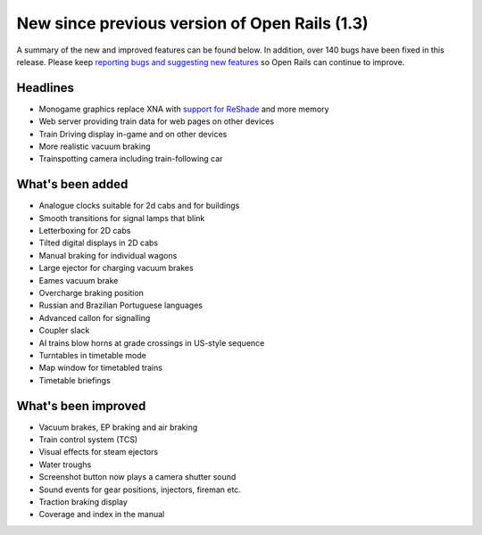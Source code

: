 .. _news:

**********************************************
New since previous version of Open Rails (1.3)
**********************************************

A summary of the new and improved features can be found below. 
In addition, over 140 bugs have been fixed in this release. 
Please keep `reporting bugs and suggesting new features <http://openrails.org/contribute/reporting-bugs/>`_ 
so Open Rails can continue to improve.

Headlines
---------

- Monogame graphics replace XNA with `support for ReShade <https://reshade.me/>`_ and more memory
- Web server providing train data for web pages on other devices
- Train Driving display in-game and on other devices
- More realistic vacuum braking
- Trainspotting camera including train-following car

What's been added
-----------------

- Analogue clocks suitable for 2d cabs and for buildings
- Smooth transitions for signal lamps that blink
- Letterboxing for 2D cabs
- Tilted digital displays in 2D cabs
- Manual braking for individual wagons
- Large ejector for charging vacuum brakes
- Eames vacuum brake
- Overcharge braking position
- Russian and Brazilian Portuguese languages
- Advanced callon for signalling
- Coupler slack
- AI trains blow horns at grade crossings in US-style sequence
- Turntables in timetable mode
- Map window for timetabled trains
- Timetable briefings

What's been improved
--------------------

- Vacuum brakes, EP braking and air braking
- Train control system (TCS)
- Visual effects for steam ejectors
- Water troughs
- Screenshot button now plays a camera shutter sound
- Sound events for gear positions, injectors, fireman etc.
- Traction braking display
- Coverage and index in the manual
